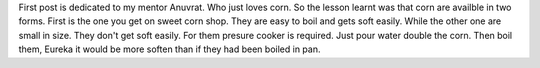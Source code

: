 .. title: Corn[BOILING]
.. slug: cornboiling
.. date: 2016-01-13 00:21:38 UTC
.. tags: 
.. category: 
.. link: 
.. description: 
.. type: text

First post is dedicated to my mentor Anuvrat. Who just loves corn. So the lesson learnt was that corn are availble in two forms. First is the one you get on sweet corn shop. They are easy to boil and gets soft easily. While the other one are small in size. They don't get soft easily. For them presure cooker is required. Just pour water double the corn. Then boil them, Eureka it would be more soften than if they had been boiled in pan.  